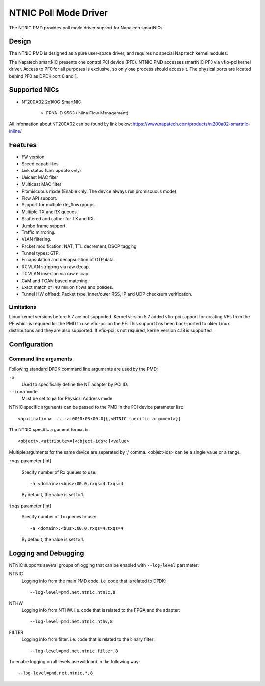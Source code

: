 ..  SPDX-License-Identifier: BSD-3-Clause
    Copyright(c) 2024 Napatech A/S

NTNIC Poll Mode Driver
======================

The NTNIC PMD provides poll mode driver support for Napatech smartNICs.


Design
------

The NTNIC PMD is designed as a pure user-space driver,
and requires no special Napatech kernel modules.

The Napatech smartNIC presents one control PCI device (PF0).
NTNIC PMD accesses smartNIC PF0 via vfio-pci kernel driver.
Access to PF0 for all purposes is exclusive,
so only one process should access it.
The physical ports are located behind PF0 as DPDK port 0 and 1.


Supported NICs
--------------

- NT200A02 2x100G SmartNIC

    - FPGA ID 9563 (Inline Flow Management)

All information about NT200A02 can be found by link below:
https://www.napatech.com/products/nt200a02-smartnic-inline/


Features
--------

- FW version
- Speed capabilities
- Link status (Link update only)
- Unicast MAC filter
- Multicast MAC filter
- Promiscuous mode (Enable only. The device always run promiscuous mode)
- Flow API support.
- Support for multiple rte_flow groups.
- Multiple TX and RX queues.
- Scattered and gather for TX and RX.
- Jumbo frame support.
- Traffic mirroring.
- VLAN filtering.
- Packet modification: NAT, TTL decrement, DSCP tagging
- Tunnel types: GTP.
- Encapsulation and decapsulation of GTP data.
- RX VLAN stripping via raw decap.
- TX VLAN insertion via raw encap.
- CAM and TCAM based matching.
- Exact match of 140 million flows and policies.
- Tunnel HW offload: Packet type, inner/outer RSS, IP and UDP checksum verification.

Limitations
~~~~~~~~~~~

Linux kernel versions before 5.7 are not supported.
Kernel version 5.7 added vfio-pci support for creating VFs from the PF
which is required for the PMD to use vfio-pci on the PF.
This support has been back-ported to older Linux distributions
and they are also supported.
If vfio-pci is not required, kernel version 4.18 is supported.


Configuration
-------------

Command line arguments
~~~~~~~~~~~~~~~~~~~~~~

Following standard DPDK command line arguments are used by the PMD:

``-a``
   Used to specifically define the NT adapter by PCI ID.

``--iova-mode``
   Must be set to ``pa`` for Physical Address mode.

NTNIC specific arguments can be passed to the PMD in the PCI device parameter list::

   <application> ... -a 0000:03:00.0[{,<NTNIC specific argument>}]

The NTNIC specific argument format is::

   <object>.<attribute>=[<object-ids>:]<value>

Multiple arguments for the same device are separated by ‘,’ comma.
<object-ids> can be a single value or a range.

``rxqs`` parameter [int]

   Specify number of Rx queues to use::

      -a <domain>:<bus>:00.0,rxqs=4,txqs=4

   By default, the value is set to 1.

``txqs`` parameter [int]

   Specify number of Tx queues to use::

      -a <domain>:<bus>:00.0,rxqs=4,txqs=4

   By default, the value is set to 1.


Logging and Debugging
---------------------

NTNIC supports several groups of logging
that can be enabled with ``--log-level`` parameter:

NTNIC
   Logging info from the main PMD code. i.e. code that is related to DPDK::

      --log-level=pmd.net.ntnic.ntnic,8

NTHW
   Logging info from NTHW. i.e. code that is related to the FPGA and the adapter::

      --log-level=pmd.net.ntnic.nthw,8

FILTER
   Logging info from filter. i.e. code that is related to the binary filter::

        --log-level=pmd.net.ntnic.filter,8

To enable logging on all levels use wildcard in the following way::

   --log-level=pmd.net.ntnic.*,8

